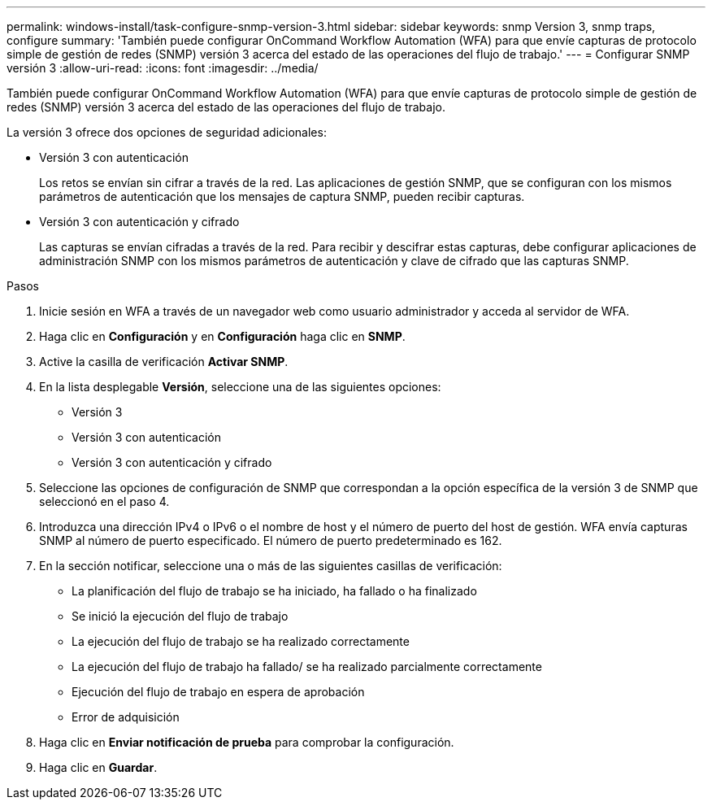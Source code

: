 ---
permalink: windows-install/task-configure-snmp-version-3.html 
sidebar: sidebar 
keywords: snmp Version 3, snmp traps, configure 
summary: 'También puede configurar OnCommand Workflow Automation (WFA) para que envíe capturas de protocolo simple de gestión de redes (SNMP) versión 3 acerca del estado de las operaciones del flujo de trabajo.' 
---
= Configurar SNMP versión 3
:allow-uri-read: 
:icons: font
:imagesdir: ../media/


[role="lead"]
También puede configurar OnCommand Workflow Automation (WFA) para que envíe capturas de protocolo simple de gestión de redes (SNMP) versión 3 acerca del estado de las operaciones del flujo de trabajo.

La versión 3 ofrece dos opciones de seguridad adicionales:

* Versión 3 con autenticación
+
Los retos se envían sin cifrar a través de la red. Las aplicaciones de gestión SNMP, que se configuran con los mismos parámetros de autenticación que los mensajes de captura SNMP, pueden recibir capturas.

* Versión 3 con autenticación y cifrado
+
Las capturas se envían cifradas a través de la red. Para recibir y descifrar estas capturas, debe configurar aplicaciones de administración SNMP con los mismos parámetros de autenticación y clave de cifrado que las capturas SNMP.



.Pasos
. Inicie sesión en WFA a través de un navegador web como usuario administrador y acceda al servidor de WFA.
. Haga clic en *Configuración* y en *Configuración* haga clic en *SNMP*.
. Active la casilla de verificación *Activar SNMP*.
. En la lista desplegable *Versión*, seleccione una de las siguientes opciones:
+
** Versión 3
** Versión 3 con autenticación
** Versión 3 con autenticación y cifrado


. Seleccione las opciones de configuración de SNMP que correspondan a la opción específica de la versión 3 de SNMP que seleccionó en el paso 4.
. Introduzca una dirección IPv4 o IPv6 o el nombre de host y el número de puerto del host de gestión. WFA envía capturas SNMP al número de puerto especificado. El número de puerto predeterminado es 162.
. En la sección notificar, seleccione una o más de las siguientes casillas de verificación:
+
** La planificación del flujo de trabajo se ha iniciado, ha fallado o ha finalizado
** Se inició la ejecución del flujo de trabajo
** La ejecución del flujo de trabajo se ha realizado correctamente
** La ejecución del flujo de trabajo ha fallado/ se ha realizado parcialmente correctamente
** Ejecución del flujo de trabajo en espera de aprobación
** Error de adquisición


. Haga clic en *Enviar notificación de prueba* para comprobar la configuración.
. Haga clic en *Guardar*.

